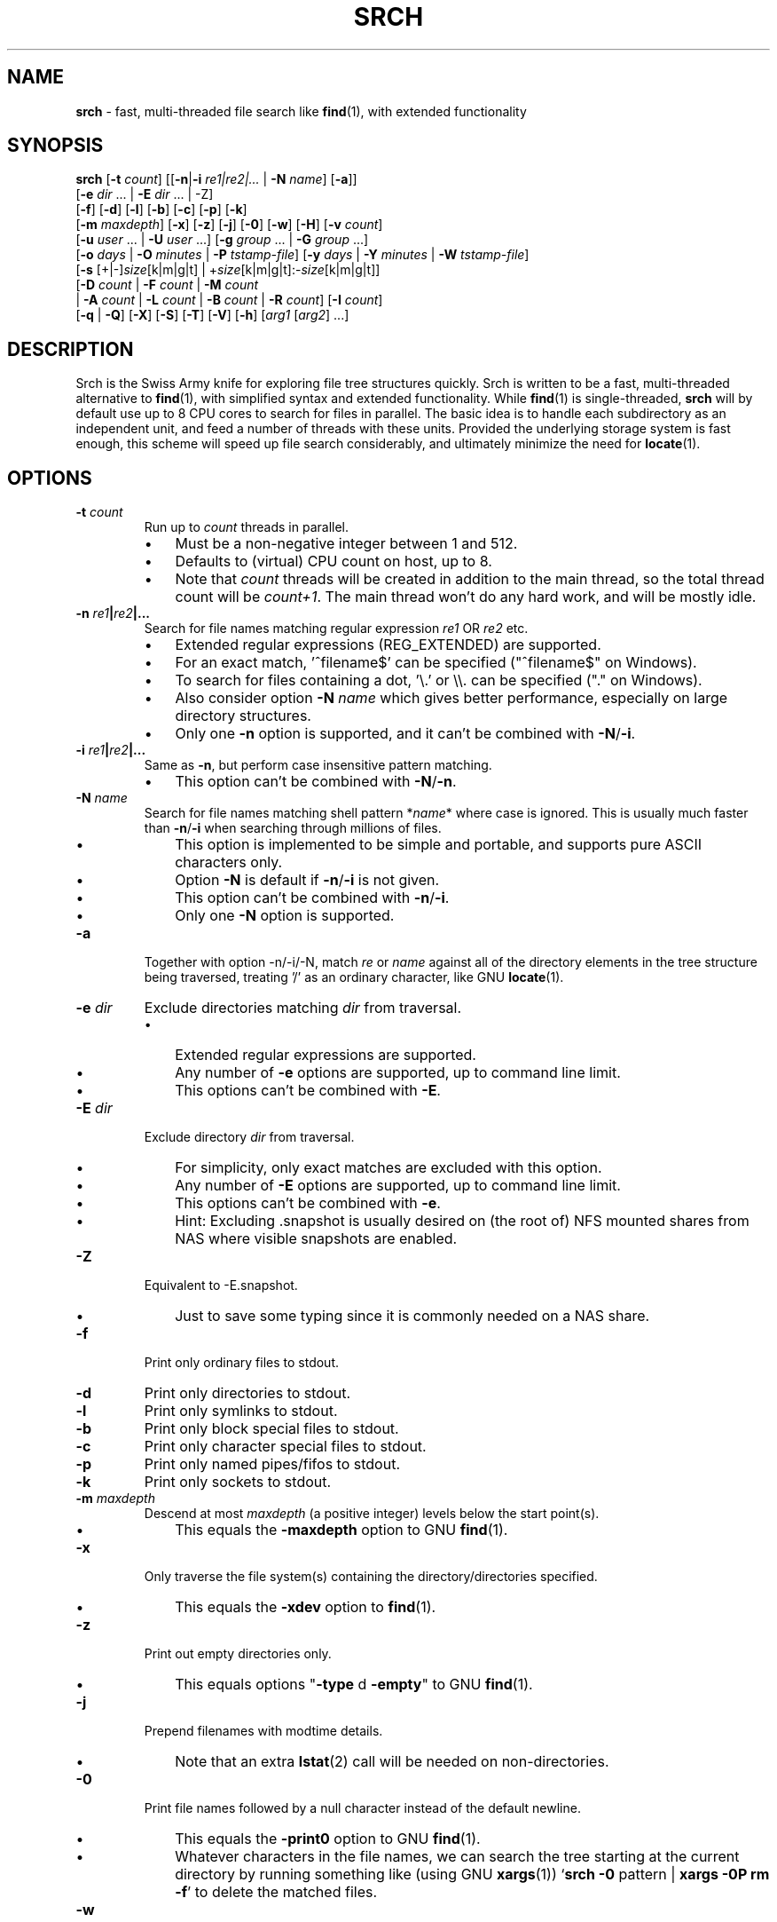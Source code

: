 .TH SRCH 1
.SH NAME
\fBsrch \fP- fast, multi-threaded file search like \fBfind\fP(1), with extended functionality
.SH SYNOPSIS
.B srch
[\fB-t\fP \fIcount\fP] [[\fB-n\fP|\fB-i\fP \fIre1|re2|\.\.\.\fP | \fB-N\fP \fIname\fP] [\fB-a\fP]]
          [\fB-e\fP \fIdir\fP \.\.\. | \fB-E\fP \fIdir\fP \.\.\. | -Z]
          [\fB-f\fP] [\fB-d\fP] [\fB-l\fP] [\fB-b\fP] [\fB-c\fP] [\fB-p\fP] [\fB-k\fP]
          [\fB-m\fP \fImaxdepth\fP] [\fB-x\fP] [\fB-z\fP] [\fB-j\fP] [\fB-0\fP] [\fB-w\fP] [\fB-H\fP] [\fB-v\fP \fIcount\fP]
          [\fB-u\fP \fIuser\fP \.\.\. | \fB-U\fP \fIuser\fP \.\.\.] [\fB-g\fP \fIgroup\fP \.\.\. | \fB-G\fP \fIgroup\fP \.\.\.]
          [\fB-o\fP \fIdays\fP | \fB-O\fP \fIminutes\fP | \fB-P\fP \fItstamp-file\fP] [\fB-y\fP \fIdays\fP | \fB-Y\fP \fIminutes\fP | \fB-W\fP \fItstamp-file\fP]
          [\fB-s\fP [+|-]\fIsize\fP[k|m|g|t] | +\fIsize\fP[k|m|g|t]:-\fIsize\fP[k|m|g|t]]
          [\fB-D\fP \fIcount\fP | \fB-F\fP \fIcount\fP | \fB-M\fP \fIcount\fP
           | \fB-A\fP \fIcount\fP | \fB-L\fP \fIcount\fP | \fB-B\fP \fIcount\fP | \fB-R\fP \fIcount\fP] [\fB-I\fP \fIcount\fP]
          [\fB-q\fP | \fB-Q\fP] [\fB-X\fP] [\fB-S\fP] [\fB-T\fP] [\fB-V\fP] [\fB-h\fP] [\fIarg1\fP [\fIarg2\fP] \.\.\.]

.SH DESCRIPTION
Srch is the Swiss Army knife for exploring file tree structures quickly. Srch is written to be a fast, multi-threaded alternative to \fBfind\fP(1), with simplified syntax and extended functionality.  While \fBfind\fP(1) is single-threaded, \fBsrch\fP will by default use up to 8 CPU cores to search for files in parallel.  The basic idea is to handle each subdirectory as an independent unit, and feed a number of threads with these units.  Provided the underlying storage system is fast enough, this scheme will speed up file search considerably, and ultimately minimize the need for \fBlocate\fP(1).

.SH OPTIONS
.TP
.B
\fB-t\fP \fIcount\fP
Run up to \fIcount\fP threads in parallel.
.RS
.IP \(bu 3
Must be a non-negative integer between 1 and 512.
.IP \(bu 3
Defaults to (virtual) CPU count on host, up to 8.
.IP \(bu 3
Note that \fIcount\fP threads will be created in addition to the main thread,
so the total thread count will be \fIcount+1\fP. The main thread won't do any hard work, and will be mostly idle.
.RE
.TP
.B
\fB-n\fP \fIre1\fP|\fIre2\fP|\.\.\.
.RS
Search for file names matching regular expression \fIre1\fP OR \fIre2\fP etc.
.IP \(bu 3
Extended regular expressions (REG_EXTENDED) are supported.
.IP \(bu 3
For an exact match, '^filename$' can be specified ("^filename$" on Windows).
.IP \(bu 3
To search for files containing a dot, '\\.' or \\\\. can be specified ("." on Windows).
.IP \(bu 3
Also consider option \fB-N\fP \fIname\fP which gives better performance, especially on large directory structures.
.IP \(bu 3
Only one \fB-n\fP option is supported, and it can't be combined with \fB-N\fP/\fB-i\fP.
.RE
.TP
.B
\fB-i\fP \fIre1\fP|\fIre2\fP|\.\.\.
.RS
Same as \fB-n\fP, but perform case insensitive pattern matching.
.IP \(bu 3
This option can't be combined with \fB-N\fP/\fB-n\fP.
.RE
.TP
.B
\fB-N\fP \fIname\fP
.RS
Search for file names matching shell pattern *\fIname\fP* where case is ignored.
This is usually much faster than \fB-n\fP/\fB-i\fP when searching through millions of files.
.IP \(bu 3
This option is implemented to be simple and portable, and supports pure ASCII characters only.
.IP \(bu 3
Option \fB-N\fP is default if \fB-n\fP/\fB-i\fP is not given.
.IP \(bu 3
This option can't be combined with \fB-n\fP/\fB-i\fP.
.IP \(bu 3
Only one \fB-N\fP option is supported.
.RE
.TP
.B
\fB-a\fP
Together with option -n/-i/-N, match \fIre\fP or \fIname\fP against all of the directory elements 
in the tree structure being traversed,
treating '/' as an ordinary character, like GNU \fBlocate\fP(1).
.RE
.TP
.B
\fB-e\fP \fIdir\fP
Exclude directories matching \fIdir\fP from traversal.
.RS
.IP \(bu 3
Extended regular expressions are supported.
.IP \(bu 3
Any number of \fB-e\fP options are supported, up to command line limit.
.IP \(bu 3
This options can't be combined with \fB-E\fP.
.RE
.TP
.B
\fB-E\fP \fIdir\fP
Exclude directory \fIdir\fP from traversal.
.RS
.IP \(bu 3
For simplicity, only exact matches are excluded with this option.
.IP \(bu 3
Any number of \fB-E\fP options are supported, up to command line limit.
.IP \(bu 3
This options can't be combined with \fB-e\fP.
.IP \(bu 3
Hint: Excluding .snapshot is usually desired on (the root of) NFS mounted shares from NAS where visible snapshots are enabled.
.RE
.TP
.B
\fB-Z\fP
Equivalent to -E.snapshot.
.RS
.IP \(bu 3
Just to save some typing since it is commonly needed on a NAS share.
.RE
.TP
.B
\fB-f\fP
Print only ordinary files to stdout.
.TP
.B
\fB-d\fP
Print only directories to stdout.
.TP
.B
\fB-l\fP
Print only symlinks to stdout.
.TP
.B
\fB-b\fP
Print only block special files to stdout.
.TP
.B
\fB-c\fP
Print only character special files to stdout.
.TP
.B
\fB-p\fP
Print only named pipes/fifos to stdout.
.TP
.B
\fB-k\fP
Print only sockets to stdout.
.TP
.B
\fB-m\fP \fImaxdepth\fP
Descend at most \fImaxdepth\fP (a positive integer) levels below the start point(s).
.RS
.IP \(bu 3
This equals the \fB-maxdepth\fP option to GNU \fBfind\fP(1).
.RE
.TP
.B
\fB-x\fP
Only traverse the file system(s) containing the directory/directories specified.
.RS
.IP \(bu 3
This equals the \fB-xdev\fP option to \fBfind\fP(1).
.RE
.TP
.B
\fB-z\fP
Print out empty directories only.
.RS
.IP \(bu 3
This equals options "\fB-type\fP d \fB-empty\fP" to GNU \fBfind\fP(1).
.RE
.TP
.B
\fB-j\fP
Prepend filenames with modtime details.
.RS
.IP \(bu 3
Note that an extra \fBlstat\fP(2) call will be needed on non-directories.
.RE
.TP
.B
\fB-0\fP
Print file names followed by a null character instead of the default newline.
.RS
.IP \(bu 3
This equals the \fB-print0\fP option to GNU \fBfind\fP(1).
.IP \(bu 3
Whatever characters in the file names, we can search the tree starting at
the current directory by running something like (using GNU \fBxargs\fP(1))
`\fBsrch\fP \fB-0\fP pattern | \fBxargs\fP \fB-0P\fP \fBrm\fP \fB-f\fP'
to delete the matched files.
.RE
.TP
.B
\fB-w\fP
Print out the total number of files/directories in the selected tree structure(s).
.RS
.IP \(bu 3
Equivalent to running `\fBsrch\fP \fIargs\fP | wc \fB-l\fP` as long as there is no file name containing a newline.
.IP \(bu 3
This option may not be combined with \fB-z\fP (for implementation simplicity/execution speed).
.RE
.TP
.B
\fB-H\fP
Print out the sum of the file sizes, in powers of 1024, of all the files encountered.
.RS
.IP \(bu 3
Output is on a human-readable format, like `du -hs'.
.RE
.TP
.B
\fB-v\fP \fIcount\fP
Print out a progress line after every \fIcount\fP files have been processed.
.TP
.B
\fB-u\fP \fIuser\fP
Search for files owned by specific user name or uid.
.RS
.IP \(bu 3
Any number of -u options are supported, up to command line limit.
.RE
.TP
.B
\fB-U\fP \fIuser\fP
Search for files NOT owned by specific user name or uid.
.RS
.IP \(bu 3
Any number of -U options are supported, up to command line limit.
.RE
.TP
.B
\fB-g\fP \fIgroup\fP
Search for files owned by specific group name or gid.
.RS
.IP \(bu 3
Any number of -g options are supported, up to command line limit.
.RE
.TP
.B
\fB-G\fP \fIgroup\fP
Search for files NOT owned by specific group name or gid.
.RS
.IP \(bu 3
Any number of -G options are supported, up to command line limit.
.RE
.TP
.B
\fB-o\fP \fIdays\fP
Only print out files older than \fIdays\fP, i.e. modified more than \fIdays\fP ago.
.TP
.B
\fB-O\fP \fIminutes\fP
Only print out files older than \fIminutes\fP, i.e. modified more than \fIminutes\fP ago.
.TP
.B
\fB-P\fP \fItstamp-file\fP
Only print out files older than \fItstamp-file\fP, i.e. modified before \fItstamp-file\fP.
.TP
.B
\fB-y\fP \fIdays\fP
Only print out files younger than \fIdays\fP, i.e. modified less than \fIdays\fP ago.
.TP
.B
\fB-Y\fP \fIminutes\fP
Only print out files younger than \fIminutes\fP, i.e. modified less than \fIminutes\fP ago.
.TP
.B
\fB-W\fP \fItstamp-file\fP
Only print out files younger than \fItstamp-file\fP, i.e. modified after \fItstamp-file\fP.
.TP
.B
\fB-s\fP [+|-]\fIsize\fP[k|m|g|t] | +\fIsize\fP[k|m|g|t]:-\fIsize\fP[k|m|g|t]
Only print out files with size equal to, bigger than (+) or smaller than (-) \fIsize\fP bytes,
kibibytes (k), mebibytes (m), gibibytes (g) or tebibytes (t).
.RS
.IP \(bu 3
No spaces between [+|-] and \fIsize\fP and [k|m|g|t] are allowed.
.IP \(bu 3
Modifiers +/- include the \fIsize\fP given, e.g. -s+0 includes files of zero size, i.e. all files.
.IP \(bu 3
option -s+1 lists all non-zero files.
.IP \(bu 3
An interval can be specified using +\fIsize\fP[k|m|g|t]:-\fIsize\fP[k|m|g|t].
.IP \(bu 3
Only one -s option is currently supported.
.RE
.TP
.B
\fB-D\fP \fIcount\fP
Print out the path to the \fIcount\fP directories containing the highest number of files together with this number.
.RS
.IP \(bu 3
Note that if the highest number of files is found in several directories, and \fIcount\fP is 1, the
printed path is randomly chosen between these directories.
The same goes for any \fIcount\fP.
.RE
.RE
.TP
.B
\fB-F\fP \fIcount\fP
Print out the path to the \fIcount\fP biggest files together with the file size in bytes.
.RS
.IP \(bu 3
May be combined with options -o/-O/-y/-Y. Particularly, \fB-o\fP \fIdays\fP may be useful to find the biggest files older than a chosen number of days.
.IP \(bu 3
May also be combined with options -u/-U/-g/-G. Particularly, \fB-U root\fP may be useful to exclude files owned by root.
.IP \(bu 3
Note that if the biggest file size (default including directory sizes) is found several times, and \fIcount\fP is 1,
the printed path is randomly chosen between the equally sized files.
The same goes for any \fIcount\fP.
.RE
.RE
.TP
.B
\fB-M\fP \fIcount\fP
Print out the path to the \fIcount\fP most recently modified files/directories together with the time stamp.
.RS
.IP \(bu 3
Note that if the same time stamp is found on several files, and \fIcount\fP is 1, the
printed path is randomly chosen between these.
The same goes for any \fIcount\fP and identical time stamps.
.RE
.RE
.TP
.B
\fB-A\fP \fIcount\fP
Print out the path to the \fIcount\fP most recently accessed files/directories together with the time stamp.
.RS
.IP \(bu 3
Same comment as for \fB-M\fP \fIcount\fP.
.RE
.TP
.B
\fB-L\fP \fIcount\fP
Print out the path to the \fIcount\fP least recently modified files/directories together with the time stamp.
.RS
.IP \(bu 3
Same comment as for \fB-M\fP \fIcount\fP.
.RE
.TP
.B
\fB-B\fP \fIcount\fP
Print out the path to the \fIcount\fP least recently accessed files/directories together with the time stamp.
.RS
.IP \(bu 3
Same comment as for \fB-M\fP \fIcount\fP.
.RE
.TP
.B
\fB-R\fP \fIcount\fP
Print out the path to the \fIcount\fP dirctories furthest from the root(s) together with the depth.
.RS
.IP \(bu 3
Note that if there are several directories at an equal depth, and \fIcount\fP is 1, the
printed path is randomly chosen between these.
The same goes for any \fIcount\fP.
.RE
.RE
.TP
.B
\fB-I\fP \fIcount\fP
Use \fIcount\fP as number of subdirectories in a directory, that should
be processed in-line instead of processing them in separate threads.
.RS
.IP \(bu 3
Default is to process up to two subdirectories in a directory in-line.
.IP \(bu 3
If there are no more than \fIcount\fP subdirectories, all will be processed in-line.
.IP \(bu 3
If there are more than \fIcount\fP subdirectories, say \fIn\fP in total, the first \fIn\fP - \fIcount\fP will be enqueued to avoid thread starvation.
.IP \(bu 3
This is a performance option to possibly squeeze out even faster run-times.
.IP \(bu 3
Use 0 for processing every subdirectory in a separate thread, and no in-line processing.
.IP \(bu 3
A \fIcount\fP less than zero can be used to process every directory in-line in \fB-t\fP \fIthreads\fP, or default if \fB-t\fP is not specified.
.RE
.TP
.B
\fB-q\fP
Organize the queue of directories as a FIFO which may be faster in some cases (default is LIFO).
.RS
.IP \(bu 3
The speed difference between a LIFO and a FIFO queue is usually small.
.IP \(bu 3
Note that this option will use more memory.
.RE
.TP
.B
\fB-Q\fP
Organize the queue of directories as a binary search tree sorted on inode number.
.RS
.IP \(bu 3
Using this option with a file system on a single (or mirrored) spinning disk is recommended, at least on Linux.
.IP \(bu 3
Using it on a lun from a storage array or on SSD or FLASH disk is probably pointless.
.RE
.TP
.B
\fB-X\fP
May be used to speed up \fBsrch\fP'ing eXtremely big directories containing millions of files.
.RS
.IP \(bu 3
This option is probably just useful when the big directories being traversed are cached in memory.
.IP \(bu 3
With this option, default maximum number of dirents read in one go is 100000.
.IP \(bu 3
Environment variable DIRENTS may be set to override the default.
.IP \(bu 3
This option is only supported on Linux and *BSD flavors.
.RE
.TP
.B
\fB-S\fP
Print some stats to stderr when finished.
.TP
.B
\fB-T\fP
Print the elapsed real time between invocation and termination of the program on stderr, like \fBtime\fP(1).
.TP
.B
\fB-V\fP
Print out version and exit.
.TP
.B
\fB-h\fP
Print this help text.
.SH USAGE
.IP \(bu 3
If no argument is specified, current directory (.) will be traversed, and
all file and directory names found, will be printed in no particular order.
.IP \(bu 3
If one argument (\fIarg1\fP) is specified, and this is a directory or a symlink to a directory, it will be traversed, and
all file and directory names found, will be printed in no particular order.
.IP \(bu 3
If one argument (\fIarg1\fP) is specified, and this is not a directory nor a symlink to a directory, option \fB-N\fP is assumed, and
file names matching shell pattern "*\fIarg1\fP*" (ignoring case) are searched for in current directory (including subdirs).
.IP \(bu 3
If more than one argument (\fIarg1\fP \fIarg2\fP \.\.\.) is specified, and the first is not a directory, option \fB-N\fP is assumed,
and file names matching shell pattern "*\fIarg1\fP*" (ignoring case) are searched for in remaining arguments "\fIarg2\fP", \.\.\..
.IP \(bu 3
Ambiguity warning: If something like `\fBsrch\fP pat pat' is executed, and "pat" is a directory,
all the files in the "pat" tree structure will silently be listed twice.
Use option \fB-n\fP, \fB-N\fP or \fB-i\fP if
the intention is to search for files/dirs matching "pat" in directory "pat".
.RE
.IP \(bu 3
Options [\fB-F\fP \fIcount\fP | \fB-M\fP \fIcount\fP | \fB-A\fP \fIcount\fP | \fB-L\fP \fIcount\fP | \fB-B\fP \fIcount\fP] could slow down execution considerably
because they require an \fBlstat\fP(2) call for every file/directory in the specified directory \fBtree\fP(s).
.IP \(bu 3
Options [\fB-f\fP] [\fB-d\fP] [\fB-l\fP] [\fB-b\fP] [\fB-c\fP] [\fB-p\fP] [\fB-s\fP] may be combined in any order.
Note that using any of these might slow down the program considerably,
at least on AIX/HP-UX/Solaris because \fBlstat\fP(2) has to be called for every file.
These options may also be combined with one of [\fB-D\fP \fIcount\fP | \fB-F\fP \fIcount\fP | \fB-M\fP \fIcount\fP | \fB-A\fP \fIcount\fP | \fB-L\fP \fIcount\fP | \fB-B\fP \fIcount\fP]
to list out only files, directories etc.
.IP \(bu 3
The program has been tested on these file systems:
.RS
.IP \(bu 3
Linux: ext2, ext3, ext4, xfs, jfs, btrfs, nilfs2, f2fs, zfs, tmpfs
.IP
reiserfs, hfs plus, minix, bfs, ntfs (fuseblk), vxfs, gpfs
.IP \(bu 3
FreeBSD: ufs, zfs, devfs, ms-dos/fat
.IP \(bu 3
OpenBSD: ffs
.IP \(bu 3
NetApp (systemshell@FreeBSD): clusfs
.IP \(bu 3
MacOS: apfs
.IP \(bu 3
AIX: jfs, jfs2, ahafs
.IP \(bu 3
HP-UX: vxfs, hfs
.IP \(bu 3
Solaris: zfs, ufs, udfs
.IP \(bu 3
Windows: ntfs (MinGW, Cygwin)
.IP \(bu 3
All: nfs
.RE
.SH EXAMPLES
.IP \(bu 3
\fBExample 1\fP:
Searching in the GNU findutils sources
.RS
.PP
~/src/findutils-4.7.0# \fBls -F\fP
.br
ABOUT-NLS   ChangeLog    config.status*  doc/           GNUmakefile  locate/   Makefile.am  README          tests/             xargs/
.br
aclocal.m4  config.h     configure*      find/          init.cfg     m4/       Makefile.in  README-hacking  THANKS
.br
AUTHORS     config.h.in  configure.ac    gl/            INSTALL      maint.mk  NEWS         stamp-h1        TODO
.br
build-aux/  config.log   COPYING         gnulib-tests/  lib/         Makefile  po/          stamp-h.in      tool-versions.txt
.PP
First, search for a string (independent of case) throughout the current directory and all subdirectories:
.PP
~/src/findutils-4.7.0# \fBsrch find.c\fP
.br
\&./find/oldfind.c
.br
\&./find/ftsfind.c
.PP
This is the fastest form, where any file/dir matching the shell expression *find.c* is printed.
.PP
Next, search for a file name matching the exact string we type:
.PP
~/src/findutils-4.7.0# \fBsrch -n ^find\\$\fP
.br
\&./find
.br
\&./tests/find
.br
\&./find/find
.br
~/src/findutils-4.7.0# \fBfind -name find\fP
.br
\&./find
.br
\&./find/find
.br
\&./tests/find
.PP
Because of the parallel nature of \fBsrch\fP, the output order is random. You might pipe the output through \fBsort\fP(1) to make it "nicer".
.RE
.RE
.PP

.IP \(bu 3
\fBExample 2\fP:
Count files matching shell pattern '*e*' starting from current directory, and compare run-time with \fBfind\fP(1) on an otherwise idle 40-CPU Cisco UCSC-C220-M4S running RHEL 9.0 with an ext4 FS on a 110.8G SSD drive. \fBSrch\fP will by default use 8 of the cores.
.RS
.PP
First, we give \fBfind\fP(1) a try.
.PP
~$ \fBclearcache ; \\time -p find -iname '*e*' | wc -l\fP
.br
real 337.78
.br
user 72.37
.br
sys 57.96
.br
62053918
.PP
Then we try \fBsrch\fP(1) with the default number of CPU cores.
.PP
~$ \fBclearcache ; \\time -p srch -w e\fP
.br
62053918
.br
real 38.49
.br
user 11.74
.br
sys 62.28
.PP
We can also test with twice as many CPU cores.
.PP
~$ \fBclearcache ; \\time -p srch -wt16 e\fP
.br
62053918
.br
real 22.15
.br
user 12.84
.br
sys 67.94
.PP
Instead of calling \fBtime\fP(1), we can use the built-in timing functionality:
.PP
~$ \fBclearcache ; srch -wTt32 e\fP
.br
62053918
.br
Real: 14.77 seconds
.PP
Option \fB-T\fP is a simplified version of \fBtime\fP(1).  This is particularly useful on Windows unless you use PowerShell and Measure-Command.
.PP
"Measure-Command {$count=srch -wt32 e}; Write-Host $count}|Select-Object Seconds" should give the same on Windows.
.PP
The \fBclearcache\fP command used above is a small script containing 2 commands:
.PP
sync; echo 3 > /proc/sys/vm/drop_caches
.RE
.RE
.PP

.IP \(bu 3
\fBExample 3\fP:
Count all files excluding directory .snapshot, on an NFS share from an old NetApp, and compare run-time with \fBfind\fP(1) on the same 40-CPU Cisco UCSC-C220-M4S running RHEL 9.0 as in the previous example. \fBSrch\fP will use 8 of the cores unless option -t is given.
.RS
.PP
~$ \fBclearcache ; \\time -p srch -wZ\fP
.br
2230031
.br
real 49.05
.br
user 3.16
.br
sys 42.02
.PP
~$ \fBclearcache ; \\time -p find -name .snapshot -prune -o -print | wc -l\fP
.br
real 251.03
.br
user 9.63
.br
sys 48.38
.br
2230031
.PP
The -Z option (equal to -E.snapshot) is always recommended when searching on NAS via NFS.
.RE
.RE
.PP

.IP \(bu 3
\fBExample 4\fP:
Find the 3 biggest files in a directory tree.  For a real heavy duty test, we have a file system containing nearly 369 million files. This is a striped ext4 file system, consisting of two 110GiB SSD disks, on the same 40-CPU Cisco UCSC-C220-M4S running RHEL 9.0 as in the previous examples, filled with empty versions of real production files.  3 big files (ff1, ff2, ff3) have been manually created using \fBfallocate\fP(1).  File systems containing this many files probably aren't mainstream (yet), but serves the purpose of showing the capabilities of \fBsrch\fP compared to standard Linux/Unix utilities.
.RS
.PP
Instantly locating the fattest files can be particularly useful if we notice that a file system is filling up, and we quickly want to see if there is a single file growing endlessly.
.PP
First, count the files, and compare run-time with \fBfind\fP + \fBwc\fP, to see the speed difference when utilizing 24 threads (\fBsrch\fP) compared to 1 thread (\fBfind\fP).
.PP
~# \fBdf -h /mnt/stripe\fP
.br
Filesystem                  Size  Used Avail Use% Mounted on
.br
/dev/mapper/striped-stripe  102G   24G   68G  26% /mnt/stripe
.br
~# 
.br
~# \fBclearcache ; \\time -p srch -wt24 /mnt/stripe/bigtree\fP
.br
368928452
.br
real 57.09
.br
user 32.84
.br
sys 227.84
.br
~# 
.br
~# \fBclearcache ; \\time -p find /mnt/stripe/bigtree | wc -l\fP
.br
real 1005.88
.br
user 144.81
.br
sys 189.22
.br
368928452
.PP
Observe that just the \fBfind\fP part is timed here.  The \fBwc\fP part of the pipeline is not covered by \fBtime\fP, so the comparison with \fBsrch\fP can be said to be "fair" since there is no overhead from external utilities.
.PP
It is also interesting to compare with another fast, file finder, namely \fBfd-find\fP.
.PP
~# \fBclearcache ; \\time -p fd -uu -j24 . /mnt/stripe/bigtree | wc -l\fP
.br
real 457.15
.br
user 2639.26
.br
sys 7461.55
.br
368928451
.PP
Now, locate the three biggest files, using the -F3 option.  Note that this operation is much slower than counting the files, because the program has to \fBlstat\fP(2) each and every file to get the size.   Use option -f to just consider ordinary files.
.PP
~# \fBclearcache ; \\time -p srch -fF3 /mnt/stripe/bigtree\fP
.br
104857600           /mnt/stripe/bigtree/archive/log/2018/64/11/59/ff1
.br
209715200           /mnt/stripe/bigtree/archive/log/2018/64/11/52/ff2
.br
314572800           /mnt/stripe/bigtree/archive/log/2018/69/10/42/ff3
.br
real 1300.70
.br
user 326.63
.br
sys 8781.89
.PP
Using GNU \fBfind\fP + \fBsort\fP + \fBtail\fP:
.PP
~# \fBclearcache ; find /mnt/stripe/bigtree -type f -printf "%s\\t%p\\n" | env LC_ALL=C sort -nT/tmpsort | \\time -p tail -3\fP
.br
104857600       /mnt/stripe/bigtree/archive/log/2018/64/11/59/ff1
.br
209715200       /mnt/stripe/bigtree/archive/log/2018/64/11/52/ff2
.br
314572800       /mnt/stripe/bigtree/archive/log/2018/69/10/42/ff3
.br
real 4699.45
.br
user 13.74
.br
sys 12.86
.PP
Without the LC_ALL=C setting before calling \fBsort\fP, sorting may take a very long time.  Note that \fBtime\fP is placed before \fBtail\fP because the \fBfind\fP command will finish long before \fBtail\fP.
.RE
.RE
.PP

.IP \(bu 3
\fBExample 5\fP: Find the 3 most recently modified files.
.RS
.PP
To determine hot spots in the file system, we can use option -fMx to list out the x most recently updated files.
.PP
~# \fBclearcache ; \\time -p srch -fM3 /mnt/stripe/bigtree\fP
.br
2022-08-04 08:10:44 /mnt/stripe/bigtree/archive/log/2018/64/11/59/ff1
.br
2022-08-04 08:10:50 /mnt/stripe/bigtree/archive/log/2018/64/11/52/ff2
.br
2022-08-04 08:10:57 /mnt/stripe/bigtree/archive/log/2018/69/10/42/ff3
.br
real 1286.15
.br
user 299.17
.br
sys 8723.87
.br
~# 
.br
~# \fBclearcache ; find /mnt/stripe/bigtree -type f -printf "%T+ %p\\n" | sed 's/+/ /;s/\\.[0-9]*//' | \\
.br
env LC_ALL=C sort -T/tmpsort | \\time -p tail -3\fP
.br
2022-08-04 08:10:44 /mnt/stripe/bigtree/archive/log/2018/64/11/59/ff1
.br
2022-08-04 08:10:50 /mnt/stripe/bigtree/archive/log/2018/64/11/52/ff2
.br
2022-08-04 08:10:57 /mnt/stripe/bigtree/archive/log/2018/69/10/42/ff3
.br
real 5970.59
.br
user 11.58
.br
sys 14.24
.PP
/tmpsort is a dedicated file system for the temporary files generated by sort.  It is created like this:
.PP
~# \fBmount -t tmpfs -o rw,nodev,nosuid,noexec,noatime,size=50G tmpfssort /tmpsort\fP
.RE
.RE
.PP

.IP \(bu 3
\fBExample 6\fP: Find the 3 directories containing the highest number of files.
.RS
.PP
This can be particularly interesting when looking for the reason that a file system is filling up or running out of inodes.  No \fBlstat\fP(2) is needed on the files this time, so this is a much faster operation than the previous two examples.
.PP
~# \fBclearcache ; \\time -p srch -t16 -D3 /mnt/stripe/bigtree\fP
.br
882315              /mnt/stripe/bigtree/archive/ArchiveFile/2021-11/26/15
.br
971202              /mnt/stripe/bigtree/archive/ArchiveFile/2021-12/13/15
.br
1166852             /mnt/stripe/bigtree/archive/ArchiveFile/2021-11/30/15
.br
real 73.15
.br
user 31.76
.br
sys 220.40
.br
~# 
.br
~# \fBclearcache ; find /mnt/stripe/bigtree -type d -print0 | \\\fP
.br
\fBxargs -0n1 sh -c 'echo "$(find "$0" -maxdepth 1 | tail -n +2 | wc -l) $0"' | \\\fP
.br
\fBenv LC_ALL=C sort -nT/tmpsort | \\time -p tail -3\fP
.br
882315 /mnt/stripe/bigtree/archive/ArchiveFile/2021-11/26/15
.br
971202 /mnt/stripe/bigtree/archive/ArchiveFile/2021-12/13/15
.br
1166852 /mnt/stripe/bigtree/archive/ArchiveFile/2021-11/30/15
.br
real 1899.39
.br
user 0.01
.br
sys 0.03
.PP
Maybe it would be faster using \fBls\fP than \fBfind\fP for listing all the files in a directory:
.PP
~# \fBclearcache ; find /mnt/stripe/bigtree -type d -print0 | \\\fP
.br
\fBxargs -0n1 sh -c 'echo "$(ls -AU "$0" | wc -l) $0"' | \\\fP
.br
\fBenv LC_ALL=C sort -nT/tmpsort | \\time -p tail -3\fP
.br
882315 /mnt/stripe/bigtree/archive/ArchiveFile/2021-11/26/15
.br
971202 /mnt/stripe/bigtree/archive/ArchiveFile/2021-12/13/15
.br
1166852 /mnt/stripe/bigtree/archive/ArchiveFile/2021-11/30/15
.br
real 1834.21
.br
user 0.01
.br
sys 0.00
.PP
Nope, almost exactly the same.
.RE
.RE
.PP

.IP \(bu 3
\fBExample 7\fP: Finding disk usage like \fBdu\fP(1).

~# \fBclearcache ; \\time -p srch -H /mnt/stripe/bigtree\fP
.br
23.1G   /mnt/stripe/bigtree
.br
real 1291.19
.br
user 235.14
.br
sys 8815.39
.br
~#
.br
~# \fBclearcache ; \\time -p du -hs /mnt/stripe/bigtree\fP
.br
24G     /mnt/stripe/bigtree
.br
real 3307.76
.br
user 316.93
.br
sys 2089.41
.RE
.RE
.PP

.IP \(bu 3
\fBExample 8\fP: Playing with an idle IBM ESS array with real spindles.

~# \fBdf -h /gpfs/gpfs0\fP
.br
Filesystem      Size  Used Avail Use% Mounted on
.br
/dev/gpfs0      1,5P  8,1G  1,5P   1% /gpfs/gpfs0

Here we have about 130 million zero-sized test files.

~# \fBclearchache ; \\time -p srch -w /gpfs/gpfs0/bigtree\fP
.br
130450061
.br
real 1260.56
.br
user 59.65
.br
sys 265.01

We can probably count faster if we throw in some more threads.

~# \fBgrep proc /proc/cpuinfo | wc -l\fP
.br
160

Adding 2 and 2 threads until the point where there is no longer any desired effect of extra threads.

~# \fBclearcache ; \\time -p srch -wt94 /gpfs/gpfs0/bigtree\fP
.br
130450061
.br
real 209.65
.br
user 112.67
.br
sys 481.79

The best result is achieved with 94 threads on the EMS node in this cluster, and 209.65 seconds is the average over 10 tests.  The expectation is that adding threads will only be beneficial up to a certain point, after which the overhead of more threads will be higher than the gain. This effect is clearly seen here.  Using more than 94 threads just gives increased run-times.  Using 160 threads gives real = 214.95.

Let's see what a single-threaded \fBfind\fP can give.  Again we run 10 tests, and calculate the average.

~# \fBclearcache ; \\time -p find /gpfs/gpfs0/bigtree | wc -l\fP
.br
real 7715.57
.br
user 108.27
.br
sys 228.11
.br
130450061

3.5 minutes for \fBsrch\fP compared to 128.6 minutes for \fBfind\fP(1) is almost 37 times faster, but CPU cost for \fBsrch\fP is of course a lot higher than for \fBfind\fP(1).
.RE
.RE
.PP

.IP \(bu 3
\fBExample 9\fP: Testing the -Q option on a spinning disk.

When we perform a \fBsrch\fP on a single or mirrored spinning disk, using the inode based queueing algorithm might speed things up considerably.
Here we use an old 3GHz 16-core SPARC T4-4 equipped with 4 x 600 GB internal disks.

~# \fBuname -a\fP
.br
SunOS sunbeam 5.11 11.3 sun4v sparc sun4v
.br
~# 
.br
~# \fBzfs list -r ipspool\fP
.br
NAME            USED  AVAIL  REFER  MOUNTPOINT
.br
ipspool        84.7G   463G    31K  /ipspool
.br
ipspool/depot  56.6G   463G  56.6G  /depot
.br
ipspool/repo   28.1G   463G  28.1G  /repo
.br
~# 
.br
~# \fBzpool status ipspool\fP
.br
  pool: ipspool
.br
 state: ONLINE
.br
  scan: resilvered 36.0G in 8m01s with 0 errors on Thu Nov 16 10:25:20 2017
.br

.br
config:
.br

.br
        NAME                       STATE     READ WRITE CKSUM
.br
        ipspool                    ONLINE       0     0     0
.br
          mirror-0                 ONLINE       0     0     0
.br
            c0t5000CCA025ABAE24d0  ONLINE       0     0     0
.br
            c0t5000CCA025B6FCB0d0  ONLINE       0     0     0
.br

errors: No known data errors
.br
~# 
.br
~# \fBecho | format\fP
.br
Searching for disks...done
.br
.br
AVAILABLE DISK SELECTIONS:
.br
       0. c0t5000CCA025AC3A84d0 <HITACHI-H106060SDSUN600G-A2B0-558.91GB>
.br
          /scsi_vhci/disk@g5000cca025ac3a84
.br
          /dev/chassis/SYS/MB/HDD0/disk
.br
       1. c0t5000CCA025C551F4d0 <HITACHI-H106060SDSUN600G-A2B0-558.91GB>
.br
          /scsi_vhci/disk@g5000cca025c551f4
.br
          /dev/chassis/SYS/MB/HDD1/disk
.br
       2. c0t5000CCA025ABAE24d0 <HITACHI-H106060SDSUN600G-A2B0-558.91GB>
.br
          /scsi_vhci/disk@g5000cca025abae24
.br
          /dev/chassis/SYS/MB/HDD2/disk
.br
       3. c0t5000CCA025B6FCB0d0 <HITACHI-H106060SDSUN600G-A2B0-558.91GB>
          /scsi_vhci/disk@g5000cca025b6fcb0
.br
          /dev/chassis/SYS/MB/HDD3/disk
.br
Specify disk (enter its number): Specify disk (enter its number): 
.br
~# 
.br
~# \fBzpool export ipspool ; zpool import ipspool ; \\time find /repo | wc -l\fP

real     1:46.2
.br
user        2.1
.br
sys        27.3
.br
  600326
.br
~# 
.br
~# \fBzpool export ipspool ; zpool import ipspool; \\time srch -w /repo\fP
.br
600326
.br
real       32.7
.br
user        0.4
.br
sys         2.3

Now, let's try the magical -Q option.

~# \fBzpool export ipspool ; zpool import ipspool ; \\time srch -wQ /repo\fP
.br
600326
.br
real       16.2
.br
user        0.5
.br
sys         2.5

We can see a similar effect on a completely different architechture, an old HP-UX server.

root@knoll /home/root# \fBuname -a\fP
.br
HP-UX knoll B.11.31 U ia64 1234567890 unlimited-user license
.br
root@knoll /home/root#
.br
root@knoll /home/root# \fBmachinfo | head -4\fP
.br
CPU info:
.br
  2 Intel(R) Itanium 2 processors (1.6 GHz, 6 MB)
.br
          400 MT/s bus, CPU version A1

root@knoll /home/root# \fBumount /vxfs && mount /vxfs && \\time find /vxfs | wc -l\fP

real    15:47.1
.br
user       24.6
.br
sys      4:30.5
.br
12254679
.br
root@knoll /home/root# \fBumount /vxfs && mount /vxfs && \\time srch -w /vxfs\fP
.br
12254679

real     7:58.2
.br
user       22.3
.br
sys      1:22.0
.br
root@knoll /home/root# \fBumount /vxfs && mount /vxfs && \\time srch -wQ /vxfs\fP
.br
12254679
.br

real     5:53.5
.br
user       25.6
.br
sys      1:24.1

Also on AIX we can see the effect of the -Q option.

root@power8 /# \fBuname -a\fP
.br
AIX power8 2 7 001122334400
.br
root@power8 /# \fBoslevel\fP
.br
7.2.0.0
.br
root@power8 /# \fBwhich find\fP
.br
/usr/bin/find
.br
root@power8 /# \fBwhat /usr/bin/find\fP
.br
/usr/bin/find:
.br
        61      1.16  src/bos/usr/ccs/lib/libc/__threads_init.c, libcthrd, bos720 8/2/07 13:09:21
.br
        40        1.83.23.5  src/bos/usr/bin/find/find.c, cmdscan, bos72V, v2020_28A1 6/29/20 13:14:38
.br
root@power8 /# \fB\\echo "Arch: \\c" && lsattr -El proc0 | awk '/type/ {print $2}'\fP
.br
Arch: PowerPC_POWER8
.br
root@power8 /# \fB\\echo "CPU: \\c" && lsdev -Ccprocessor | awk '{n+=1} END {printf "%d x ", n}' && lsattr -El proc0 | awk '/freq/ {print int($2/1000/1000) "MHz"}'\fP
.br
CPU: 12 x 3891MHz
.br
root@power8 /# \fBuptime\fP
.br
  09:09AM   up 33 days,  18:13,  1 user,  load average: 0.29, 0.40, 0.41
.br
root@power8 /# 
.br
root@power8 /# \fBumount /testfs ; mount /testfs ; \\time find /testfs | wc -l\fP

real   77.56
.br
user   1.60
.br
sys    14.15
.br
 2014158
.br
root@power8 /# \fBumount /testfs ; mount /testfs ; \\time srch -w /testfs\fP
.br
2014158
.br

real   53.24
.br
user   2.36
.br
sys    11.08
.br
root@power8 /# \fBumount /testfs ; mount /testfs ; \\time srch -wQ /testfs\fP
.br
2014158

real   44.67
.br
user   2.91
.br
sys    10.73

Finally we run some tests on an old, decommissioned IBM V7000 with only internal disk left.

~# \fBdmidecode | grep 'IBM Sys'\fP
.br
        Product Name: IBM System x3650 M4: -[xxxxxxx]-
.br
~# \fBuname -a\fP
.br
Linux mgmt001st001 2.6.32-358.41.1.el6.x86_64 #1 SMP Mon Apr 21 15:58:42 EDT 2014 x86_64 x86_64 x86_64 GNU/Linux
.br
~# \fBgrep proc /proc/cpuinfo | wc -l\fP
.br
4
.br
~# \fBfind --version | head -1\fP
.br
find (GNU findutils) 4.4.2
.br
~# \fBumount /mnt/ext4 ; mount /mnt/ext4 ; \\time -p find /mnt/ext4 | wc -l\fP
.br
real 184.82
.br
user 0.91
.br
sys 3.39
.br
341988
.br
~# \fBumount /mnt/ext4 ; mount /mnt/ext4 ; \\time -p srch -w /mnt/ext4\fP
.br
341988
.br
real 93.52
.br
user 0.62
.br
sys 3.45
.br
~# \fBumount /mnt/ext4 ; mount /mnt/ext4 ; \\time -p srch -wQ /mnt/ext4\fP
.br
341988
.br
real 15.70
.br
user 0.56
.br
sys 2.96

No doubt that the queue sorted on inode numbers gave best performance, at least in these cases, but there is of course no guarantee that this is always the case.  Particularly, if the directory structure is cached in memory, the difference in run-times will be low.

.RS
.SH CREDITS
.IP \(bu 3
The program contains code inspired by https://github.com/xaionaro/libpftw.
.IP \(bu 3
The program makes use of heap algorithms derived from https://gist.github.com/martinkunev/1365481.
.IP \(bu 3
The program makes direct use of heap struct and a couple of routines from BusyBox' `du' code, https://busybox.net.
.IP \(bu 3
The program makes use of a slightly modified version of https://github.com/coapp-packages/libgnurx when being built for Windows (using MinGW on Linux).

.SH NOTES
.IP \(bu 3
Note that symlinks below the start point(s), pointing to directories, are never followed.
.IP \(bu 3
Warning: This program may impose a very high load on your storage systems when utilizing many CPU cores.
.IP \(bu 3
The "\fBsrch\fP" program comes with ABSOLUTELY NO WARRANTY.
This is free software, and you are welcome
to redistribute it under certain conditions.
See the GNU General Public Licence for details.

.SH SEE ALSO
\fBfind\fP(1), \fBlocate\fP(1), \fBfd-find/fd\fP(1), \fBsort\fP(1), \fBtime\fP(1), \fBxargs\fP(1), \fBwc\fP(1), \fBtail\fP(1), \fBdu(1)\fP

.SH AUTHOR
\fBSrch\fP was written by J\[/o]rn I. Viken, jornv@1337.no.
